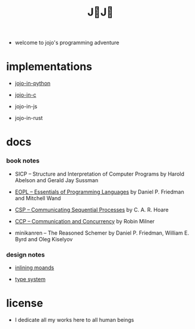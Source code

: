 #+html_head: <link rel="stylesheet" href="css/org-page.css"/>
#+title: J💛J💛

- welcome to jojo's programming adventure

* implementations

  - [[https://github.com/xieyuheng/jojo-in-python][jojo-in-python]]

  - [[https://github.com/xieyuheng/jojo-in-c][jojo-in-c]]

  - jojo-in-js

  - jojo-in-rust

* docs

*** book notes

    - SICP -- Structure and Interpretation of Computer Programs
      by Harold Abelson and Gerald Jay Sussman

    - [[./book-notes/EOPL/EOPL.html][EOPL -- Essentials of Programming Languages]]
      by Daniel P. Friedman and Mitchell Wand

    - [[./book-notes/CSP/CSP.html][CSP -- Communicating Sequential Processes]]
      by C. A. R. Hoare

    - [[./book-notes/CCP/CCP.html][CCP -- Communication and Concurrency]]
      by Robin Milner

    - minikanren -- The Reasoned Schemer
      by Daniel P. Friedman, William E. Byrd and Oleg Kiselyov

*** design notes

    - [[./design-notes/inlining-monads.html][inlining moands]]

    - [[./design-notes/type-system.html][type system]]

* license

  - I dedicate all my works here to all human beings
